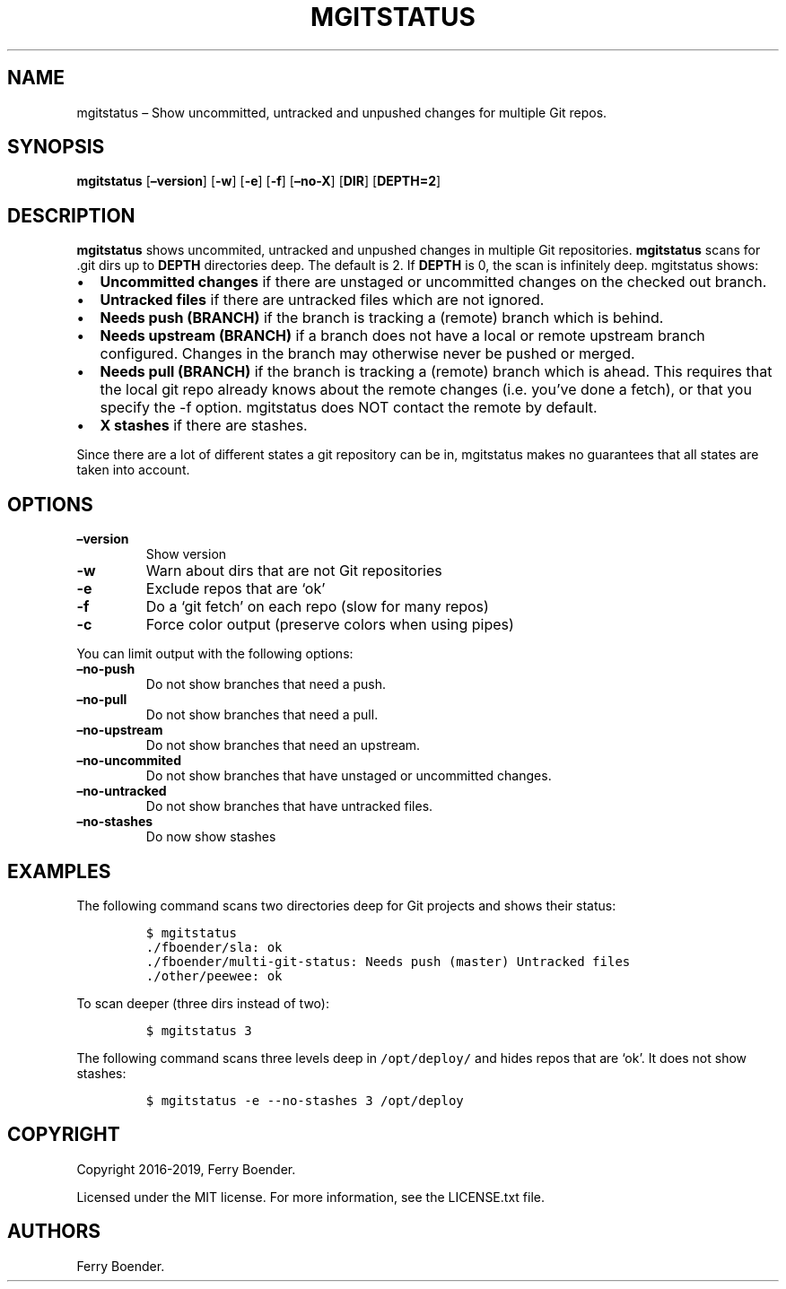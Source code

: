 .\" Automatically generated by Pandoc 2.2.1
.\"
.TH "MGITSTATUS" "1" "Jul 2019" "" ""
.hy
.SH NAME
.PP
mgitstatus \[en] Show uncommitted, untracked and unpushed changes for
multiple Git repos.
.SH SYNOPSIS
.PP
\f[B]mgitstatus\f[] [\f[B]\[en]version\f[]] [\f[B]\-w\f[]]
[\f[B]\-e\f[]] [\f[B]\-f\f[]] [\f[B]\[en]no\-X\f[]] [\f[B]DIR\f[]]
[\f[B]DEPTH=2\f[]]
.SH DESCRIPTION
.PP
\f[B]mgitstatus\f[] shows uncommited, untracked and unpushed changes in
multiple Git repositories.
\f[B]mgitstatus\f[] scans for .git dirs up to \f[B]DEPTH\f[] directories
deep.
The default is 2.
If \f[B]DEPTH\f[] is 0, the scan is infinitely deep.
mgitstatus shows:
.IP \[bu] 2
\f[B]Uncommitted changes\f[] if there are unstaged or uncommitted
changes on the checked out branch.
.IP \[bu] 2
\f[B]Untracked files\f[] if there are untracked files which are not
ignored.
.IP \[bu] 2
\f[B]Needs push (BRANCH)\f[] if the branch is tracking a (remote) branch
which is behind.
.IP \[bu] 2
\f[B]Needs upstream (BRANCH)\f[] if a branch does not have a local or
remote upstream branch configured.
Changes in the branch may otherwise never be pushed or merged.
.IP \[bu] 2
\f[B]Needs pull (BRANCH)\f[] if the branch is tracking a (remote) branch
which is ahead.
This requires that the local git repo already knows about the remote
changes (i.e.\ you've done a fetch), or that you specify the \-f option.
mgitstatus does NOT contact the remote by default.
.IP \[bu] 2
\f[B]X stashes\f[] if there are stashes.
.PP
Since there are a lot of different states a git repository can be in,
mgitstatus makes no guarantees that all states are taken into account.
.SH OPTIONS
.TP
.B \f[B]\[en]version\f[]
Show version
.RS
.RE
.TP
.B \f[B]\-w\f[]
Warn about dirs that are not Git repositories
.RS
.RE
.TP
.B \f[B]\-e\f[]
Exclude repos that are `ok'
.RS
.RE
.TP
.B \f[B]\-f\f[]
Do a `git fetch' on each repo (slow for many repos)
.RS
.RE
.TP
.B \f[B]\-c\f[]
Force color output (preserve colors when using pipes)
.RS
.RE
.PP
You can limit output with the following options:
.TP
.B \f[B]\[en]no\-push\f[]
Do not show branches that need a push.
.RS
.RE
.TP
.B \f[B]\[en]no\-pull\f[]
Do not show branches that need a pull.
.RS
.RE
.TP
.B \f[B]\[en]no\-upstream\f[]
Do not show branches that need an upstream.
.RS
.RE
.TP
.B \f[B]\[en]no\-uncommited\f[]
Do not show branches that have unstaged or uncommitted changes.
.RS
.RE
.TP
.B \f[B]\[en]no\-untracked\f[]
Do not show branches that have untracked files.
.RS
.RE
.TP
.B \f[B]\[en]no\-stashes\f[]
Do now show stashes
.RS
.RE
.SH EXAMPLES
.PP
The following command scans two directories deep for Git projects and
shows their status:
.IP
.nf
\f[C]
$\ mgitstatus\ 
\&./fboender/sla:\ ok\ 
\&./fboender/multi\-git\-status:\ Needs\ push\ (master)\ Untracked\ files
\&./other/peewee:\ ok\ 
\f[]
.fi
.PP
To scan deeper (three dirs instead of two):
.IP
.nf
\f[C]
$\ mgitstatus\ 3
\f[]
.fi
.PP
The following command scans three levels deep in \f[C]/opt/deploy/\f[]
and hides repos that are `ok'.
It does not show stashes:
.IP
.nf
\f[C]
$\ mgitstatus\ \-e\ \-\-no\-stashes\ 3\ /opt/deploy
\f[]
.fi
.SH COPYRIGHT
.PP
Copyright 2016\-2019, Ferry Boender.
.PP
Licensed under the MIT license.
For more information, see the LICENSE.txt file.
.SH AUTHORS
Ferry Boender.
